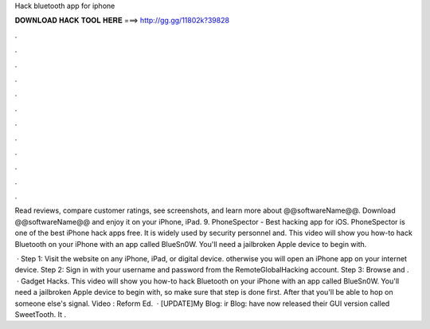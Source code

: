 Hack bluetooth app for iphone



𝐃𝐎𝐖𝐍𝐋𝐎𝐀𝐃 𝐇𝐀𝐂𝐊 𝐓𝐎𝐎𝐋 𝐇𝐄𝐑𝐄 ===> http://gg.gg/11802k?39828



.



.



.



.



.



.



.



.



.



.



.



.

Read reviews, compare customer ratings, see screenshots, and learn more about @@softwareName@@. Download @@softwareName@@ and enjoy it on your iPhone, iPad. 9. PhoneSpector - Best hacking app for iOS. PhoneSpector is one of the best iPhone hack apps free. It is widely used by security personnel and. This video will show you how-to hack Bluetooth on your iPhone with an app called BlueSn0W. You'll need a jailbroken Apple device to begin with.

 · Step 1: Visit the website on any iPhone, iPad, or digital device. otherwise you will open an iPhone app on your internet device. Step 2: Sign in with your username and password from the RemoteGlobalHacking account. Step 3: Browse and .  · Gadget Hacks. This video will show you how-to hack Bluetooth on your iPhone with an app called BlueSn0W. You'll need a jailbroken Apple device to begin with, so make sure that step is done first. After that you'll be able to hop on someone else's signal. Video : Reform Ed.  · [UPDATE]My Blog: ir Blog:  have now released their GUI version called SweetTooth. It .
